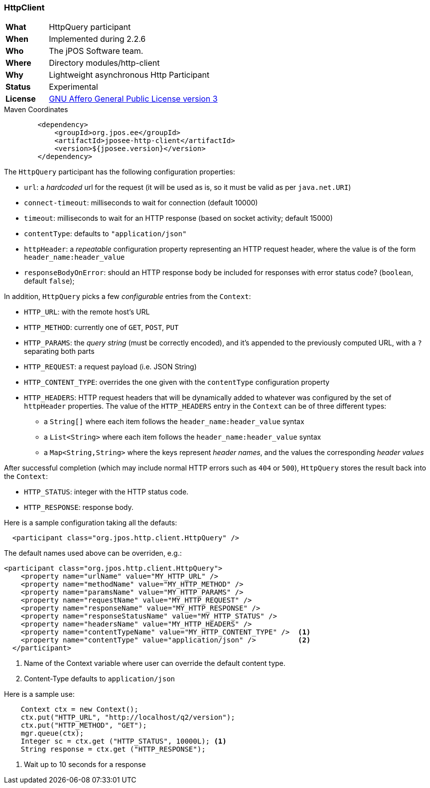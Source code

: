 === HttpClient

[frame="none",cols="20%,80%"]
|=================================================================
| *What*         | HttpQuery participant
| *When*         | Implemented during 2.2.6
| *Who*          | The jPOS Software team.
| *Where*        | Directory modules/http-client
| *Why*          | Lightweight asynchronous Http Participant
| *Status*       | Experimental
| *License*      | <<appendix_license,GNU Affero General Public License version 3>>
|=================================================================

.Maven Coordinates
[source,xml]
----
        <dependency>
            <groupId>org.jpos.ee</groupId>
            <artifactId>jposee-http-client</artifactId>
            <version>${jposee.version}</version>
        </dependency>
----

The `HttpQuery` participant has the following configuration properties:

* `url`: a _hardcoded_ url for the request (it will be used as is, so it must be valid as per `java.net.URI`)
* `connect-timeout`: milliseconds to wait for connection (default 10000)
* `timeout`: milliseconds to wait for an HTTP response (based on socket activity; default 15000)
* `contentType`: defaults to `"application/json"`
* `httpHeader`: a _repeatable_ configuration property representing an HTTP request header, where the value is
   of the form `header_name:header_value`
* `responseBodyOnError`: should an HTTP response body be included for responses with error
   status code? (`boolean`, default `false`);

In addition, `HttpQuery` picks a few _configurable_ entries from the `Context`:

* `HTTP_URL`: with the remote host's URL
* `HTTP_METHOD`: currently one of `GET`, `POST`, `PUT`
* `HTTP_PARAMS`: the _query string_ (must be correctly encoded), and it's appended to the previously
   computed URL, with a `?` separating both parts
* `HTTP_REQUEST`: a request payload (i.e. JSON String)
* `HTTP_CONTENT_TYPE`: overrides the one given with the `contentType` configuration property
* `HTTP_HEADERS`: HTTP request headers that will be dynamically added to whatever was configured by the
   set of `httpHeader` properties.  The value of the `HTTP_HEADERS` entry in the `Context` can be of three different
   types:
   ** a `String[]` where each item follows the `header_name:header_value` syntax
   ** a `List<String>` where each item follows the `header_name:header_value` syntax
   ** a `Map<String,String>` where the keys represent _header names_, and the values the corresponding _header values_


After successful completion (which may include normal HTTP errors such as `404` or `500`), `HttpQuery` stores the result
back into the `Context`:

* `HTTP_STATUS`: integer with the HTTP status code.
* `HTTP_RESPONSE`: response body.

Here is a sample configuration taking all the defauts:

[source,xml]
------------
  <participant class="org.jpos.http.client.HttpQuery" />
------------

The default names used above can be overriden, e.g.:

[source,xml]
------------
<participant class="org.jpos.http.client.HttpQuery">
    <property name="urlName" value="MY_HTTP_URL" />
    <property name="methodName" value="MY_HTTP_METHOD" />
    <property name="paramsName" value="MY_HTTP_PARAMS" />
    <property name="requestName" value="MY_HTTP_REQUEST" />
    <property name="responseName" value="MY_HTTP_RESPONSE" />
    <property name="responseStatusName" value="MY_HTTP_STATUS" />
    <property name="headersName" value="MY_HTTP_HEADERS" />
    <property name="contentTypeName" value="MY_HTTP_CONTENT_TYPE" />  <1>
    <property name="contentType" value="application/json" />          <2>
  </participant>
------------
<1> Name of the Context variable where user can override the default content type.
<2> Content-Type defaults to `application/json`

Here is a sample use:

[source,java]
-------------
    Context ctx = new Context();
    ctx.put("HTTP_URL", "http://localhost/q2/version");
    ctx.put("HTTP_METHOD", "GET");
    mgr.queue(ctx);
    Integer sc = ctx.get ("HTTP_STATUS", 10000L); <1>
    String response = ctx.get ("HTTP_RESPONSE");
-------------
<1> Wait up to 10 seconds for a response

